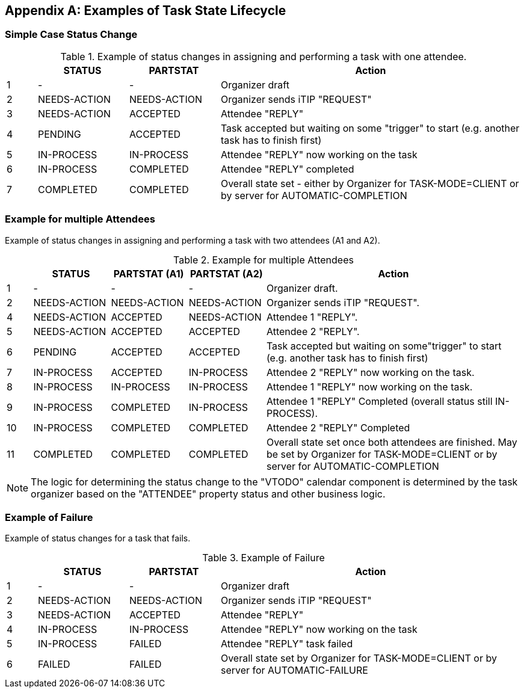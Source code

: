 
[#appendix-a]
[appendix,obligation=informative]
== Examples of Task State Lifecycle

=== Simple Case Status Change

// Example of status changes in assigning and performing a task with one attendee.

.Example of status changes in assigning and performing a task with one attendee.
[cols="1,3,3,10",options=header,alt="Example of status changes in assigning and performing a task with one attendee.", summary="Example of status changes in assigning and performing a task with one attendee."]
|===
|  | STATUS   | PARTSTAT  | Action

| 1 | - |  - | Organizer draft
| 2 | NEEDS-ACTION  | NEEDS-ACTION  | Organizer sends iTIP "REQUEST"
| 3 | NEEDS-ACTION  | ACCEPTED        | Attendee "REPLY"
| 4 | PENDING       | ACCEPTED        | Task accepted but waiting on some "trigger" to start (e.g. another task has to finish first)
| 5 | IN-PROCESS    | IN-PROCESS      | Attendee "REPLY" now working on the task
| 6 | IN-PROCESS    | COMPLETED       | Attendee "REPLY" completed
| 7 | COMPLETED     | COMPLETED       | Overall state set - either by
Organizer for TASK-MODE=CLIENT or by server for AUTOMATIC-COMPLETION

|===

=== Example for multiple Attendees

Example of status changes in assigning and performing a task with two attendees (A1 and A2).

.Example for multiple Attendees
[cols="1,3,3,3,10",options=header]
|===
| | STATUS | PARTSTAT (A1) | PARTSTAT (A2) | Action

| 1 | - |  -  | - | Organizer draft.
| 2 | NEEDS-ACTION | NEEDS-ACTION  | NEEDS-ACTION | Organizer sends iTIP "REQUEST".
| 4 | NEEDS-ACTION  |  ACCEPTED   |     NEEDS-ACTION | Attendee 1 "REPLY".
| 5 | NEEDS-ACTION  | ACCEPTED      |  ACCEPTED  | Attendee 2 "REPLY".
| 6 |  PENDING  |  ACCEPTED      |  ACCEPTED    | Task accepted but waiting on some"trigger" to start (e.g. another task has to finish first)
| 7 | IN-PROCESS |  ACCEPTED   |     IN-PROCESS | Attendee 2 "REPLY" now working on the task.
| 8 | IN-PROCESS |  IN-PROCESS |     IN-PROCESS| Attendee 1 "REPLY" now working on the task.
| 9 | IN-PROCESS    |  COMPLETED  |     IN-PROCESS| Attendee 1 "REPLY" Completed (overall status still IN-PROCESS).
| 10 | IN-PROCESS    |  COMPLETED     |  COMPLETED | Attendee 2 "REPLY" Completed
| 11 |  COMPLETED     |  COMPLETED     |  COMPLETED | Overall state set once both attendees are finished. May be set by Organizer for TASK-MODE=CLIENT or by server for AUTOMATIC-COMPLETION

|===

NOTE: The logic for determining the status change to the "VTODO" calendar component
is determined by the task organizer based on the "ATTENDEE" property status and other business logic.

=== Example of Failure

Example of status changes for a task that fails.

.Example of Failure
[cols="1,3,3,10",options=header]
|===
| | STATUS  | PARTSTAT | Action

| 1 |  - | - | Organizer draft
| 2 |  NEEDS-ACTION   |     NEEDS-ACTION | Organizer sends iTIP "REQUEST"
| 3| NEEDS-ACTION  |  ACCEPTED  | Attendee "REPLY"
| 4| IN-PROCESS | IN-PROCESS | Attendee "REPLY" now working on the task
| 5| IN-PROCESS | FAILED  | Attendee "REPLY" task failed
| 6| FAILED | FAILED  | Overall state set by Organizer for TASK-MODE=CLIENT or by server for AUTOMATIC-FAILURE

|===
